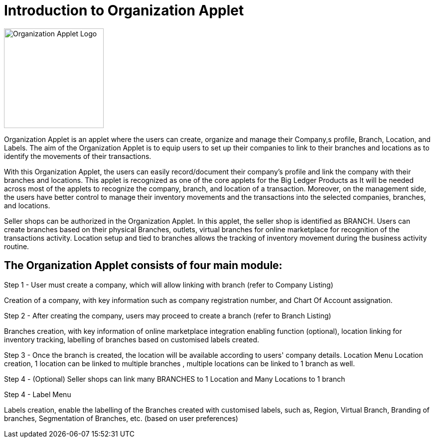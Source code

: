 [#h3_organization_applet_introduction]
= Introduction to Organization Applet

image::organization_applet_logo.png[Organization Applet Logo, 200, 200, align = "center"]

Organization Applet is an applet where the users can create, organize and manage their Company,s profile, Branch, Location, and Labels. The aim of the Organization Applet is to equip users to set up their companies to link to their branches and locations as to identify the movements of their transactions.
 
With this Organization Applet, the users can easily record/document their company's profile and link the company with their branches and locations. This applet is recognized as one of the core applets for the Big Ledger Products as It will be needed across most of the applets to recognize the company, branch, and location of a transaction. Moreover, on the management side, the users have better control to manage their inventory movements and the transactions into the selected companies, branches, and locations.

Seller shops can be authorized in the Organization Applet. In this applet, the seller shop is identified as BRANCH. Users can create branches based on their physical Branches, outlets, virtual branches for online marketplace for recognition of the transactions activity. Location setup and tied to branches allows the tracking of inventory movement during the business activity routine.

== The Organization Applet consists of four main module: 

Step 1 - User must create a company, which will allow linking with branch (refer to Company Listing)

Creation of a company, with key information such as company registration number, and Chart Of Account assignation.

Step 2 - After creating the company, users may proceed to create a branch (refer to Branch Listing)

Branches creation, with key information of online marketplace integration enabling function (optional), location linking for inventory tracking, labelling of branches based on customised labels created.

Step 3 - Once the branch is created, the location will be available according to users'  company details.  Location Menu
Location creation, 1 location can be linked to multiple branches , multiple locations can be linked to 1 branch as well.

Step 4 - (Optional) Seller shops can link many BRANCHES to 1 Location and Many Locations to 1 branch

Step 4 - Label Menu

Labels creation, enable the labelling of the Branches created with customised labels, such as, Region, Virtual Branch, Branding of branches, Segmentation of Branches, etc. (based on user preferences)

